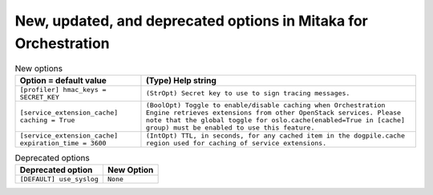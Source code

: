 New, updated, and deprecated options in Mitaka for Orchestration
~~~~~~~~~~~~~~~~~~~~~~~~~~~~~~~~~~~~~~~~~~~~~~~~~~~~~~~~~~~~~~~~

..
  Warning: Do not edit this file. It is automatically generated and your
  changes will be overwritten. The tool to do so lives in the
  openstack-doc-tools repository.

.. list-table:: New options
   :header-rows: 1
   :class: config-ref-table

   * - Option = default value
     - (Type) Help string
   * - ``[profiler] hmac_keys = SECRET_KEY``
     - ``(StrOpt) Secret key to use to sign tracing messages.``
   * - ``[service_extension_cache] caching = True``
     - ``(BoolOpt) Toggle to enable/disable caching when Orchestration Engine retrieves extensions from other OpenStack services. Please note that the global toggle for oslo.cache(enabled=True in [cache] group) must be enabled to use this feature.``
   * - ``[service_extension_cache] expiration_time = 3600``
     - ``(IntOpt) TTL, in seconds, for any cached item in the dogpile.cache region used for caching of service extensions.``


.. list-table:: Deprecated options
   :header-rows: 1
   :class: config-ref-table

   * - Deprecated option
     - New Option
   * - ``[DEFAULT] use_syslog``
     - ``None``

